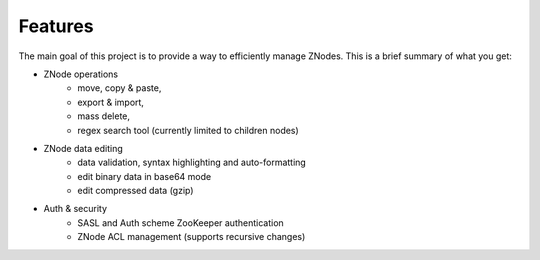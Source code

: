 ========
Features
========

The main goal of this project is to provide a way to efficiently manage ZNodes.  
This is a brief summary of what you get:

* ZNode operations
    - move, copy & paste,
    - export & import, 
    - mass delete,
    - regex search tool (currently limited to children nodes)
* ZNode data editing
    - data validation, syntax highlighting and auto-formatting
    - edit binary data in base64 mode
    - edit compressed data (gzip)
* Auth & security
    - SASL and Auth scheme ZooKeeper authentication
    - ZNode ACL management (supports recursive changes)
